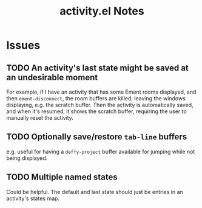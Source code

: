 #+TITLE: activity.el Notes

* Issues

** TODO An activity's last state might be saved at an undesirable moment
:LOGBOOK:
- State "TODO"       from              [2024-01-24 Wed 01:13]
:END:

For example, if I have an activity that has some Ement rooms displayed, and then ~ement-disconnect~, the room buffers are killed, leaving the windows displaying, e.g. the scratch buffer.  Then the activity is automatically saved, and when it's resumed, it shows the scratch buffer, requiring the user to manually reset the activity.

** TODO Optionally save/restore ~tab-line~ buffers
:LOGBOOK:
- State "TODO"       from              [2024-01-24 Wed 16:58]
:END:

e.g. useful for having a ~deffy-project~ buffer available for jumping while not being displayed.

** TODO Multiple named states
:LOGBOOK:
- State "TODO"       from              [2024-01-24 Wed 17:05]
:END:

Could be helpful.  The default and last state should just be entries in an activity's states map.
